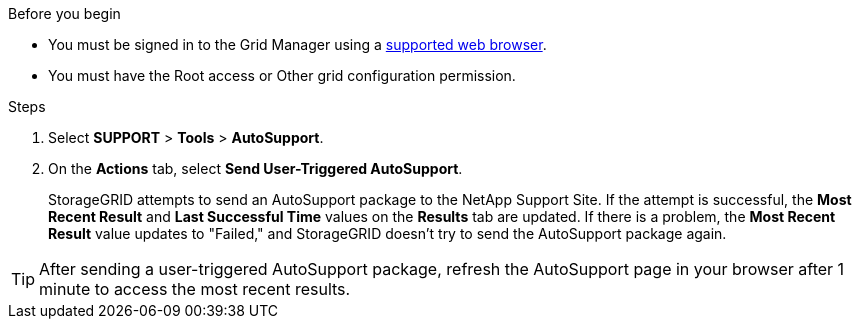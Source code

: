 //used in /admin and /monitor
.Before you begin
* You must be signed in to the Grid Manager using a link:../admin/web-browser-requirements.html[supported web browser].
* You must have the Root access or Other grid configuration permission.

.Steps
. Select *SUPPORT* > *Tools* > *AutoSupport*.

. On the *Actions* tab, select *Send User-Triggered AutoSupport*.
+
StorageGRID attempts to send an AutoSupport package to the NetApp Support Site. If the attempt is successful, the *Most Recent Result* and *Last Successful Time* values on the *Results* tab are updated. If there is a problem, the *Most Recent Result* value updates to "Failed," and StorageGRID doesn't try to send the AutoSupport package again.

TIP: After sending a user-triggered AutoSupport package, refresh the AutoSupport page in your browser after 1 minute to access the most recent results.